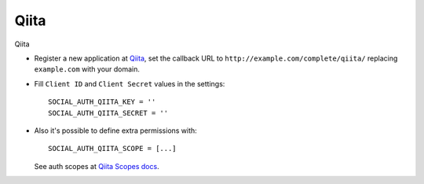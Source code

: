 Qiita
=====

Qiita

- Register a new application at Qiita_, set the callback URL to
  ``http://example.com/complete/qiita/`` replacing ``example.com`` with your
  domain.

- Fill ``Client ID`` and ``Client Secret`` values in the settings::

      SOCIAL_AUTH_QIITA_KEY = ''
      SOCIAL_AUTH_QIITA_SECRET = ''

- Also it's possible to define extra permissions with::

      SOCIAL_AUTH_QIITA_SCOPE = [...]

  See auth scopes at `Qiita Scopes docs`_.


.. _Qiita: https://qiita.com/settings/applications
.. _Qiita Scopes docs: https://qiita.com/api/v2/docs#スコープ
